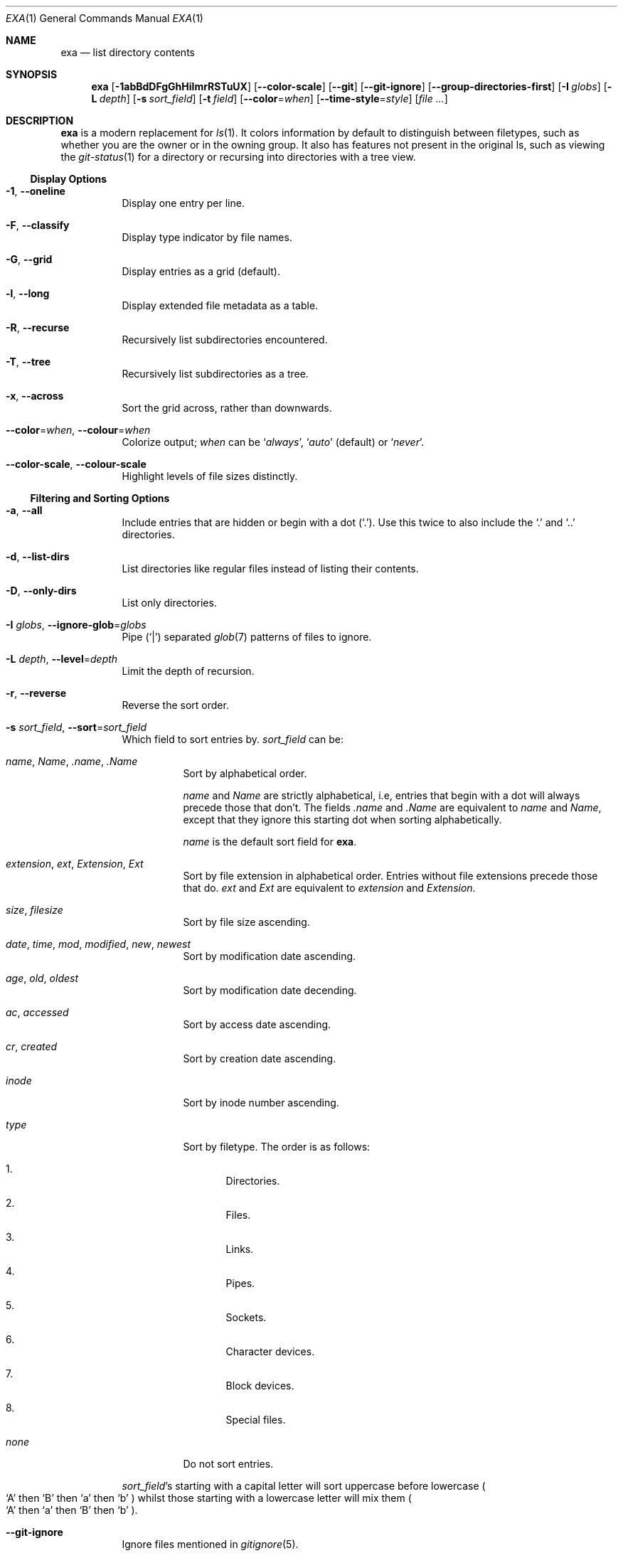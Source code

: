 .Dd February 10, 2019
.Dt EXA 1
.Os
.Sh NAME
.Nm exa
.Nd list directory contents
.Sh SYNOPSIS
.Nm
.Op Fl \&1abBdDFgGhHilmrRSTuUX
.Op Fl -color-scale
.Op Fl -git
.Op Fl -git-ignore
.Op Fl -group-directories-first
.Op Fl I Ar globs
.Op Fl L Ar depth
.Op Fl s Ar sort_field
.Op Fl t Ar field
.Op Fl -color Ns = Ns Ar when
.Op Fl -time-style Ns = Ns Ar style
.Op Ar
.Sh DESCRIPTION
.Nm
is a modern replacement for
.Xr ls 1 .
It colors information by default to distinguish between filetypes,
such as whether you are the owner or in the owning group.
It also has features not present in the original ls,
such as viewing the
.Xr git-status 1
for a directory or recursing into directories with a tree view.
.Ss Display Options
.Bl -tag -width Ds
.It Fl 1 , Fl -oneline
Display one entry per line.
.It Fl F , Fl -classify
Display type indicator by file names.
.It Fl G , Fl -grid
Display entries as a grid
.Pq default .
.It Fl l , Fl -long
Display extended file metadata as a table.
.It Fl R , Fl -recurse
Recursively list subdirectories encountered.
.It Fl T , Fl -tree
Recursively list subdirectories as a tree.
.It Fl x , Fl -across
Sort the grid across, rather than downwards.
.It Fl -color Ns = Ns Ar when , Fl -colour Ns = Ns Ar when
Colorize output;
.Ar when
can be
.Sq Ar always ,
.Sq Ar auto
.Pq default
or
.Sq Ar never .
.It Fl -color-scale , Fl -colour-scale
Highlight levels of file sizes distinctly.
.El
.Ss Filtering and Sorting Options
.Bl -tag -width Ds
.It Fl a , Fl -all
Include entries that are hidden or begin with a dot
.Pq Sq \&. .
Use this twice to also include the
.Sq \&.
and
.Sq ..
directories.
.It Fl d , Fl -list-dirs
List directories like regular files instead of listing their contents.
.It Fl D , Fl -only-dirs
List only directories.
.It Fl I Ar globs , Fl -ignore-glob Ns = Ns Ar globs
Pipe
.Pq Sq |
separated
.Xr glob 7
patterns of files to ignore.
.It Fl L Ar depth , Fl -level Ns = Ns Ar depth
Limit the depth of recursion.
.It Fl r , Fl -reverse
Reverse the sort order.
.It Fl s Ar sort_field , Fl -sort Ns = Ns Ar sort_field
Which field to sort entries by.
.Ar sort_field
can be:
.Bl -tag -width Ds
.It Ar name , Name , \&.name , \&.Name
Sort by alphabetical order.
.Pp
.Ar name
and
.Ar Name
are strictly alphabetical,
i.e, entries that begin with a dot will always precede those that don't.
The fields
.Ar \&.name
and
.Ar \&.Name
are equivalent to
.Ar name
and
.Ar Name ,
except that they ignore this starting dot when sorting alphabetically.
.Pp
.Ar name
is the default sort field for
.Nm .
.It Ar extension , ext , Extension , Ext
Sort by file extension in alphabetical order.
Entries without file extensions precede those that do.
.Ar ext
and
.Ar Ext
are equivalent to
.Ar extension
and
.Ar Extension .
.It Ar size , filesize
Sort by file size ascending.
.It Ar date , time , mod , modified , new , newest
Sort by modification date ascending.
.It Ar age , old , oldest
Sort by modification date decending.
.It Ar ac , accessed
Sort by access date ascending.
.It Ar cr , created
Sort by creation date ascending.
.It Ar inode
Sort by inode number ascending.
.It Ar type
Sort by filetype.
The order is as follows:
.Bl -enum
.It
Directories.
.It
Files.
.It
Links.
.It
Pipes.
.It
Sockets.
.It
Character devices.
.It
Block devices.
.It
Special files.
.El
.It Ar none
Do not sort entries.
.El
.Pp
.Ar sort_field Ap s
starting with a capital letter will sort uppercase before lowercase
.Po Sq A
then
.Sq B
then
.Sq a
then
.Sq b
.Pc
whilst those starting with a lowercase letter will mix them
.Po
.Sq A
then
.Sq a
then
.Sq B
then
.Sq b
.Pc .
.It Fl -git-ignore
Ignore files mentioned in
.Xr gitignore 5 .
.It Fl -group-directories-first
List directories before other files.
.El
.Ss Long View Options
These options are available when running with
.Fl l , Fl -long :
.Bl -tag -width Ds
.It Fl \&@ , Fl -extended
List each file's extended attributes and sizes.
.It Fl b , Fl -binary
List file sizes with binary prefixes.
.It Fl B , Fl -bytes
List file sizes in bytes, without any prefixes.
.It Fl g , Fl -group
List each file's group.
.It Fl h , Fl -header
Add a header row to each column.
.It Fl H , Fl -links
List each file's number of hard links.
.It Fl i , Fl -inode
List each file's inode number.
.It Fl m , Fl -modified
Use the modified timestamp field.
.It Fl S , Fl -blocks
List each file's number of file system blocks.
.It Fl t Ar field , Fl -time Ns = Ns Ar field
Which timestamp field to list;
.Ar field
can be
.Sq Ar modified ,
.Sq Ar accessed
or
.Sq Ar created .
.It Fl u , Fl -accessed
Use the accessed timestamp field.
.It Fl U , Fl -created
Use the created timestamp field.
.It Fl -git
List each file's
.Xr git-status 1 ,
if tracked.
.It Fl -time-style Ns = Ns Ar style
How to format timestamps;
.Ar style
can be:
.Bl -tag -width Ds
.It Ar default
.Dq dd mmm hh:mm
.It Ar iso
.Dq mm-dd HH:MM
for entries modified within the current year,
.Dq ccyy-mm-dd
for older entries
.It Ar long-iso
.Dq ccyy-mm-dd HH:MM
.It Ar full-iso
.Dq ccyy-mm-dd HH:MM:SS.nnnnnnnnn +/-hhmm .
.El
.El
.Sh ENVIRONMENT
.Nm
recognizes the following environment variables:
.Bl -tag -width Ds
.It Ev COLUMNS
Sets the maximum character width for
.Nm Ap s
output,
e.g, a value of 80 will show a grid view with a maximum width of
80 characters.
This option won't do anything when
.Nm exa Ns 's
output doesn't wrap, such as when using the
.Fl l
option.
.It Ev EXA_STRICT
Enables
.Em strict mode ,
which will make
.Nm
error when two options are incompatible.
By default, options can override each other going right-to-left so that
.Nm
can be aliased.
For example, setting:
.Pp
.Dl alias exa='exa -s ext'
.Pp
then running:
.Pp
.Dl $ exa -s size
.Pp
will run
.Pp
.Dl exa -s ext -s size
.Pp
with the sort field specified by the user overriding the sort field
specified by the alias.
.Pp
In
.Em strict mode ,
the two options will not cooperate, and exa will error.
This option is intended for use with automated scripts and situations
where you want to use the right command.
.It Ev EXA_GRID_ROWS
Limits the grid-details view set by
.Fl G
and
.Fl l ,
so that it is only activated when at least the given number of rows of
output would be generated.
With widescreen displays, it is possible for the grid to look very wide
and sparse, on just one or two lines with none of the columns lining up.
By specifying a minimum number of rows,
you can only use the view if it's going to be worth using.
.It Ev LS_COLORS , EXA_COLORS
Colorize entries according to specific patterns.
See
.Xr exa-colors 5
for more info.
.El
.Sh EXIT STATUS
The
.Nm
utility exits with one of the following values:
.Bl -tag -width Ds -compact
.It Li 0
No fatal errors occurred.
.It Li 1
At least one internal error occurred.
.It Li 2
At least one given file does not exist.
.It Li 3
.Nm
was invoked with an unknown argument,
or an argument was overridden with
.Em strict mode
enabled.
.El
.Sh EXAMPLES
List the contents of the current working directory, with entries sorted
by largest size decending:
.Pp
.Dl $ exa -rs size
.Pp
Display a tree of entries, three levels deep:
.Pp
.Dl $ exa -lT -L 3
.Sh SEE ALSO
.Xr ls 1 ,
.Xr tree 1
.Sh AUTHORS
.Nm
is maintained by
.An Benjamin So ogham Sc Sago
with contributions from many others.
You can view the full list at
.Lk https://github.com/ogham/exa/graphs/contributors
